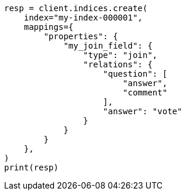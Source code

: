 // This file is autogenerated, DO NOT EDIT
// mapping/types/parent-join.asciidoc:442

[source, python]
----
resp = client.indices.create(
    index="my-index-000001",
    mappings={
        "properties": {
            "my_join_field": {
                "type": "join",
                "relations": {
                    "question": [
                        "answer",
                        "comment"
                    ],
                    "answer": "vote"
                }
            }
        }
    },
)
print(resp)
----
